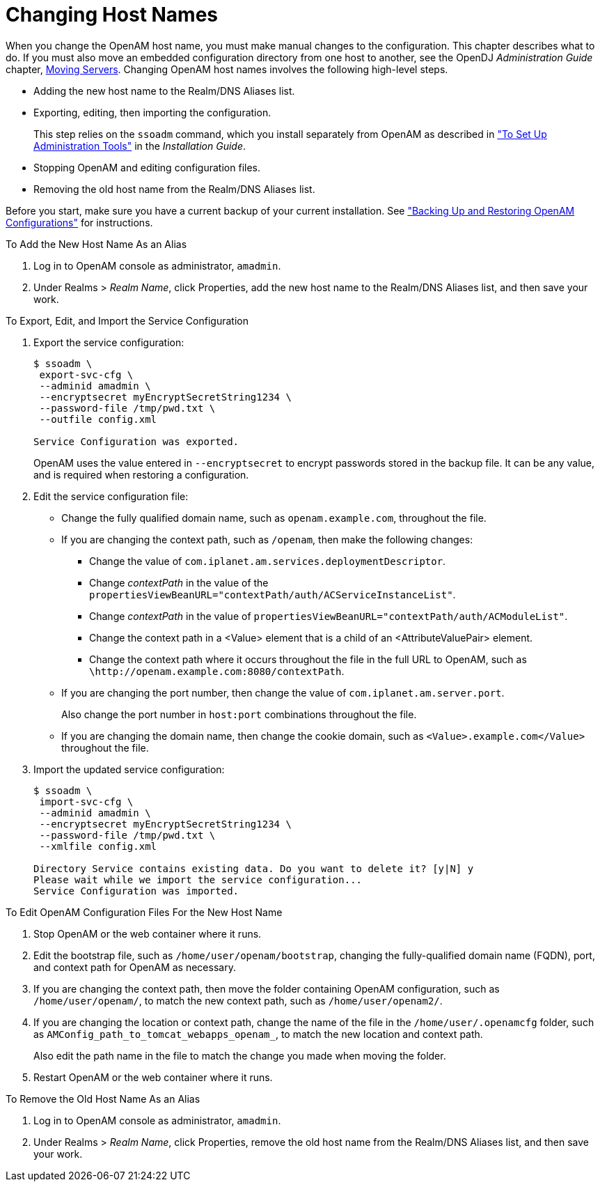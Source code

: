 ////
  The contents of this file are subject to the terms of the Common Development and
  Distribution License (the License). You may not use this file except in compliance with the
  License.
 
  You can obtain a copy of the License at legal/CDDLv1.0.txt. See the License for the
  specific language governing permission and limitations under the License.
 
  When distributing Covered Software, include this CDDL Header Notice in each file and include
  the License file at legal/CDDLv1.0.txt. If applicable, add the following below the CDDL
  Header, with the fields enclosed by brackets [] replaced by your own identifying
  information: "Portions copyright [year] [name of copyright owner]".
 
  Copyright 2017 ForgeRock AS.
  Portions Copyright 2024 3A Systems LLC.
////

:figure-caption!:
:example-caption!:
:table-caption!:
:leveloffset: -1"


[#chap-change-hosts]
== Changing Host Names

When you change the OpenAM host name, you must make manual changes to the configuration. This chapter describes what to do. If you must also move an embedded configuration directory from one host to another, see the OpenDJ __Administration Guide__ chapter, link:https://doc.openidentityplatform.org/opendj/admin-guide/chap-mv-servers[Moving Servers, window=\_blank].
Changing OpenAM host names involves the following high-level steps.

* Adding the new host name to the Realm/DNS Aliases list.

* Exporting, editing, then importing the configuration.
+
This step relies on the `ssoadm` command, which you install separately from OpenAM as described in xref:install-guide:chap-install-tools.adoc#install-openam-admin-tools["To Set Up Administration Tools"] in the __Installation Guide__.

* Stopping OpenAM and editing configuration files.

* Removing the old host name from the Realm/DNS Aliases list.

Before you start, make sure you have a current backup of your current installation. See xref:chap-backup-restore.adoc#chap-backup-restore["Backing Up and Restoring OpenAM Configurations"] for instructions.

[#add-new-alias]
.To Add the New Host Name As an Alias
====

. Log in to OpenAM console as administrator, `amadmin`.

. Under Realms > __Realm Name__, click Properties, add the new host name to the Realm/DNS Aliases list, and then save your work.

====

[#change-host-in-service-config]
.To Export, Edit, and Import the Service Configuration
====

. Export the service configuration:
+

[source, console]
----
$ ssoadm \
 export-svc-cfg \
 --adminid amadmin \
 --encryptsecret myEncryptSecretString1234 \
 --password-file /tmp/pwd.txt \
 --outfile config.xml

Service Configuration was exported.
----
+
OpenAM uses the value entered in `--encryptsecret` to encrypt passwords stored in the backup file. It can be any value, and is required when restoring a configuration.

. Edit the service configuration file:
+

* Change the fully qualified domain name, such as `openam.example.com`, throughout the file.

* If you are changing the context path, such as `/openam`, then make the following changes:
+

** Change the value of `com.iplanet.am.services.deploymentDescriptor`.

** Change __contextPath__ in the value of the `propertiesViewBeanURL="contextPath/auth/ACServiceInstanceList"`.

** Change __contextPath__ in the value of `propertiesViewBeanURL="contextPath/auth/ACModuleList"`.

** Change the context path in a <Value> element that is a child of an <AttributeValuePair> element.

** Change the context path where it occurs throughout the file in the full URL to OpenAM, such as `\http:&#47;&#47;openam.example.com:8080&#47;contextPath`.


* If you are changing the port number, then change the value of `com.iplanet.am.server.port`.
+
Also change the port number in `host:port` combinations throughout the file.

* If you are changing the domain name, then change the cookie domain, such as `<Value>.example.com</Value>` throughout the file.


. Import the updated service configuration:
+

[source, console]
----
$ ssoadm \
 import-svc-cfg \
 --adminid amadmin \
 --encryptsecret myEncryptSecretString1234 \
 --password-file /tmp/pwd.txt \
 --xmlfile config.xml

Directory Service contains existing data. Do you want to delete it? [y|N] y
Please wait while we import the service configuration...
Service Configuration was imported.
----

====

[#edit-config-files]
.To Edit OpenAM Configuration Files For the New Host Name
====

. Stop OpenAM or the web container where it runs.

. Edit the bootstrap file, such as `/home/user/openam/bootstrap`, changing the fully-qualified domain name (FQDN), port, and context path for OpenAM as necessary.

. If you are changing the context path, then move the folder containing OpenAM configuration, such as `/home/user/openam/`, to match the new context path, such as `/home/user/openam2/`.

. If you are changing the location or context path, change the name of the file in the `/home/user/.openamcfg` folder, such as `AMConfig_path_to_tomcat_webapps_openam_`, to match the new location and context path.
+
Also edit the path name in the file to match the change you made when moving the folder.

. Restart OpenAM or the web container where it runs.

====

[#remove-old-alias]
.To Remove the Old Host Name As an Alias
====

. Log in to OpenAM console as administrator, `amadmin`.

. Under Realms > __Realm Name__, click Properties, remove the old host name from the Realm/DNS Aliases list, and then save your work.

====

